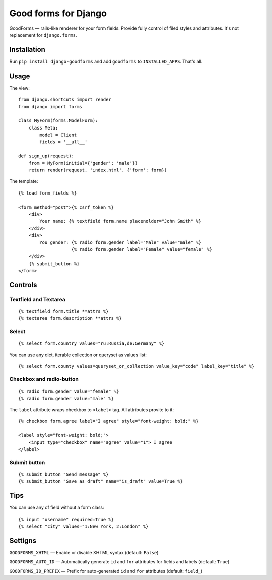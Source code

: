 Good forms for Django
=====================

GoodForms — rails-like renderer for your form fields. Provide fully control of filed styles and attributes. It's not replacement for ``django.forms``.


Installation
------------

Run ``pip install django-goodforms`` and add ``goodforms`` to ``INSTALLED_APPS``. That's all.


Usage
-----

The view::

    from django.shortcuts import render
    from django import forms

    class MyForm(forms.ModelForm):
        class Meta:
            model = Client
            fields = '__all__'

    def sign_up(request):
        from = MyForm(initial={'gender': 'male'})
        return render(request, 'index.html', {'form': form})


The template::

    {% load form_fields %}

    <form method="post">{% csrf_token %}
        <div>
            Your name: {% textfield form.name placenolder="John Smith" %}
        </div>
        <div>
            You gender: {% radio form.gender label="Male" value="male" %}
                        {% radio form.gender label="Female" value="female" %}
        </div>
        {% submit_button %}
    </form>


Controls
--------

Textfield and Textarea
~~~~~~~~~~~~~~~~~~~~~~

::

    {% textfield form.title **attrs %}
    {% textarea form.description **attrs %}


Select
~~~~~~

::

    {% select form.country values="ru:Russia,de:Germany" %}

You can use any dict, iterable collection or queryset as values list::

    {% select form.county values=queryset_or_collection value_key="code" label_key="title" %}


Checkbox and radio-button
~~~~~~~~~~~~~~~~~~~~~~~~~

::

    {% radio form.gender value="female" %}
    {% radio form.gender value="male" %}

The ``label`` attribute wraps checkbox to ``<label>`` tag. All attributes provite to it::

    {% checkbox form.agree label="I agree" style="font-weight: bold;" %}

    <label style="font-weight: bold;">
        <input type="checkbox" name="agree" value="1"> I agree
    </label>


Submit button
~~~~~~~~~~~~~

::

    {% submit_button "Send message" %}
    {% submit_button "Save as draft" name="is_draft" value=True %}


Tips
----

You can use any of field without a form class::

    {% input "username" required=True %}
    {% select "city" values="1:New York, 2:London" %}


Settigns
--------

``GOODFORMS_XHTML`` — Enable or disable XHTML syntax (default: ``False``)

``GOODFORMS_AUTO_ID`` — Automatically generate ``id`` and ``for`` attributes for fields and labels (default: ``True``)

``GOODFORMS_ID_PREFIX`` — Prefix for auto-generated ``id`` and ``for`` attributes (default: ``field_``)
